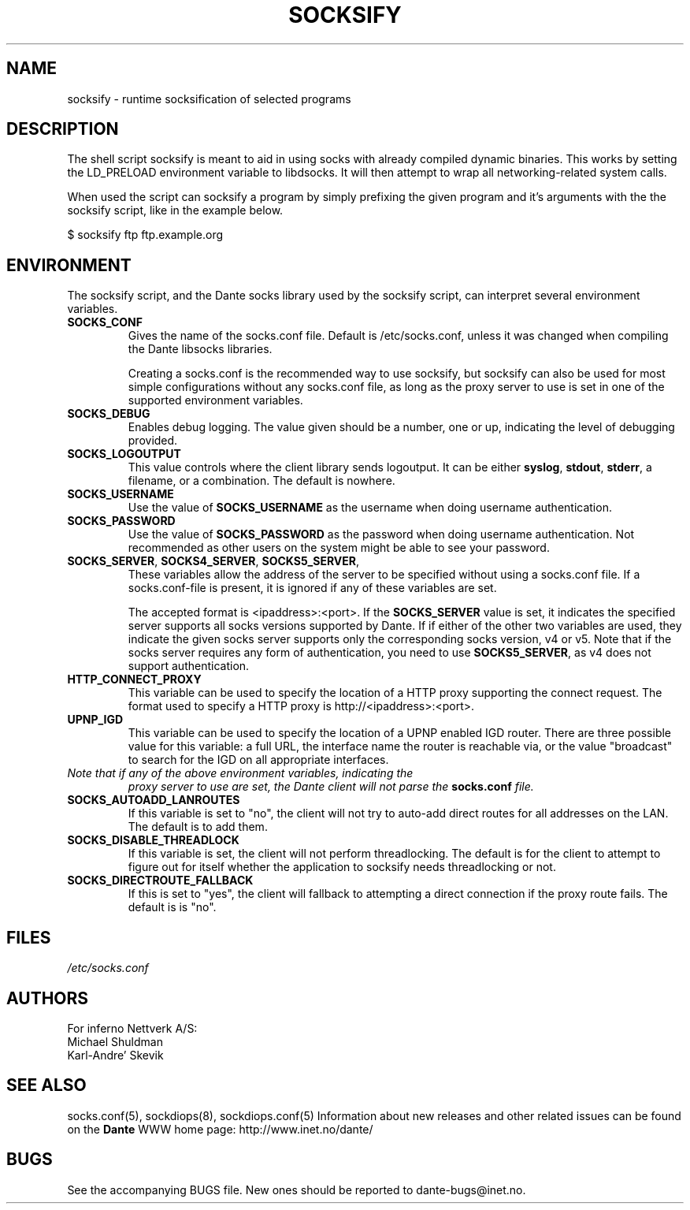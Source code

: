 .\" $Id: socksify.1,v 1.17.4.3 2014/08/15 18:16:40 karls Exp $
.\"
.\" Copyright (c) 2009, 2011, 2012, 2013, 2014
.\"      Inferno Nettverk A/S, Norway.  All rights reserved.
.\"
.\" Redistribution and use in source and binary forms, with or without
.\" modification, are permitted provided that the following conditions
.\" are met:
.\" 1. The above copyright notice, this list of conditions and the following
.\"    disclaimer must appear in all copies of the software, derivative works
.\"    or modified versions, and any portions thereof, aswell as in all
.\"    supporting documentation.
.\" 2. All advertising materials mentioning features or use of this software
.\"    must display the following acknowledgement:
.\"      This product includes software developed by
.\"      Inferno Nettverk A/S, Norway.
.\" 3. The name of the author may not be used to endorse or promote products
.\"    derived from this software without specific prior written permission.
.\"
.\" THIS SOFTWARE IS PROVIDED BY THE AUTHOR ``AS IS'' AND ANY EXPRESS OR
.\" IMPLIED WARRANTIES, INCLUDING, BUT NOT LIMITED TO, THE IMPLIED WARRANTIES
.\" OF MERCHANTABILITY AND FITNESS FOR A PARTICULAR PURPOSE ARE DISCLAIMED.
.\" IN NO EVENT SHALL THE AUTHOR BE LIABLE FOR ANY DIRECT, INDIRECT,
.\" INCIDENTAL, SPECIAL, EXEMPLARY, OR CONSEQUENTIAL DAMAGES (INCLUDING, BUT
.\" NOT LIMITED TO, PROCUREMENT OF SUBSTITUTE GOODS OR SERVICES; LOSS OF USE,
.\" DATA, OR PROFITS; OR BUSINESS INTERRUPTION) HOWEVER CAUSED AND ON ANY
.\" THEORY OF LIABILITY, WHETHER IN CONTRACT, STRICT LIABILITY, OR TORT
.\" (INCLUDING NEGLIGENCE OR OTHERWISE) ARISING IN ANY WAY OUT OF THE USE OF
.\" THIS SOFTWARE, EVEN IF ADVISED OF THE POSSIBILITY OF SUCH DAMAGE.
.\"
.\" Inferno Nettverk A/S requests users of this software to return to
.\"
.\"  Software Distribution Coordinator  or  sdc@inet.no
.\"  Inferno Nettverk A/S
.\"  Oslo Research Park
.\"  Gaustadall�en 21
.\"  NO-0349 Oslo
.\"  Norway
.\"
.\" any improvements or extensions that they make and grant Inferno Nettverk A/S
.\" the rights to redistribute these changes.
.\"
.TH SOCKSIFY 1 "July 6 2013"
.SH NAME
socksify \- runtime socksification of selected programs
.SH DESCRIPTION
The shell script socksify is meant to aid in using socks with
already compiled dynamic binaries.  This works by setting the
LD_PRELOAD environment variable to libdsocks.  It will then attempt
to wrap all networking-related system calls.

When used the script can socksify a program by simply prefixing
the given program and it's arguments with the the socksify script,
like in the example below.

$ socksify ftp ftp.example.org

.SH ENVIRONMENT
The socksify script, and the Dante socks library used by the socksify
script, can interpret several environment variables.
.TP
\fBSOCKS_CONF\fP
Gives the name of the socks.conf file.  Default is /etc/socks.conf, unless
it was changed when compiling the Dante libsocks libraries.

Creating a socks.conf is the recommended way to use socksify, but socksify
can also be used for most simple configurations without any socks.conf
file, as long as the proxy server to use is set in one of the supported
environment variables.
.TP
\fBSOCKS_DEBUG\fP
Enables debug logging.  The value given should be a number, one or up,
indicating the level of debugging provided.
.TP
\fBSOCKS_LOGOUTPUT\fP
This value controls where the client library sends logoutput.  It can
be either \fBsyslog\fP, \fBstdout\fP, \fBstderr\fP, a filename, or
a combination.  The default is nowhere.
.TP
\fBSOCKS_USERNAME\fP
Use the value of \fBSOCKS_USERNAME\fP as the username when doing
username authentication.
.TP
\fBSOCKS_PASSWORD\fP
Use the value of \fBSOCKS_PASSWORD\fP as the password when doing
username authentication.  Not recommended as other users on the system
might be able to see your password.
.TP
\fBSOCKS_SERVER\fP, \fBSOCKS4_SERVER\fP, \fBSOCKS5_SERVER\fP,
These variables allow the address of the server to be specified
without using a socks.conf file.  If a socks.conf-file is present, it is
ignored if any of these variables are set.

The accepted format is <ipaddress>:<port>.
If the \fBSOCKS_SERVER\fP value is set, it indicates the specified server
supports all socks versions supported by Dante.  If if either of the other
two variables are used, they indicate the given socks server supports only
the corresponding socks version, v4 or v5.
Note that if the socks server requires any form of authentication, you
need to use \fBSOCKS5_SERVER\fP, as v4 does not support authentication.
.TP
\fBHTTP_CONNECT_PROXY\fP
This variable can be used to specify the location of a HTTP proxy supporting
the connect request.  The format used to specify a HTTP proxy is
http://<ipaddress>:<port>.
.TP
\fBUPNP_IGD\fP
This variable can be used to specify the location of a UPNP enabled
IGD router.  There are three possible value for this variable: a
full URL, the interface name the router is reachable via, or the value
"broadcast" to search for the IGD on all appropriate interfaces.

.TP
\fINote that if any of the above environment variables, indicating the
\fIproxy server to use are set, the Dante client will not parse the
\fI\fBsocks.conf\fP file.\fP

.TP
\fBSOCKS_AUTOADD_LANROUTES\fP
If this variable is set to "no", the client will not try to auto-add
direct routes for all addresses on the LAN.  The default is to add
them.
.TP
\fBSOCKS_DISABLE_THREADLOCK\fP
If this variable is set, the client will not perform threadlocking.
The default is for the client to attempt to figure out for itself
whether the application to socksify needs threadlocking or not.
.TP
\fBSOCKS_DIRECTROUTE_FALLBACK\fP
If this is set to "yes", the client will fallback to attempting
a direct connection if the proxy route fails.  The default is
is "no".
.SH FILES
.I /etc/socks.conf
.SH AUTHORS
For inferno Nettverk A/S:
   Michael Shuldman
   Karl-Andre' Skevik
.SH SEE ALSO
socks.conf(5), sockdiops(8), sockdiops.conf(5)
.Pp
Information about new releases and other related issues can be found
on the
\fBDante\fP
WWW home page: http://www.inet.no/dante/
.SH BUGS
See the accompanying BUGS file.  New ones should be reported to
dante\-bugs@inet.no.
